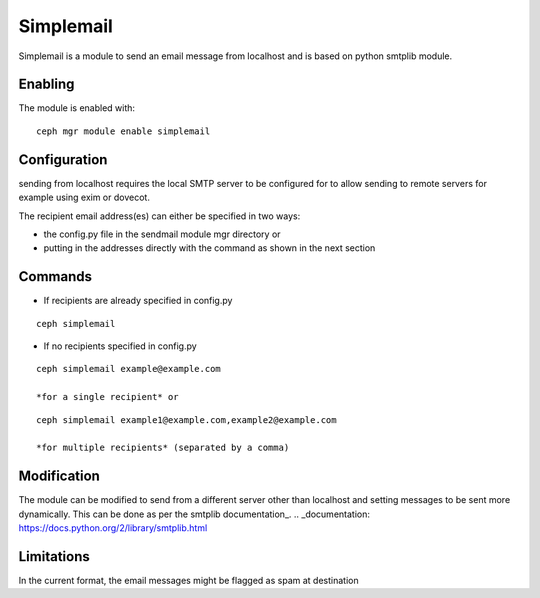 Simplemail
==========

Simplemail is a module to send an email message from localhost and is based on python smtplib module.


Enabling
--------

The module is enabled with::

  ceph mgr module enable simplemail


Configuration
-------------

sending from localhost requires the local SMTP server to be configured for to allow sending to remote servers for example using exim or dovecot.

The recipient email address(es) can either be specified in two ways:

* the config.py file in the sendmail module mgr directory or

* putting in the addresses directly with the command as shown in the next section


Commands
--------

* If recipients are already specified in config.py

::

  ceph simplemail

* If no recipients specified in config.py

::

  ceph simplemail example@example.com

  *for a single recipient* or

::

  ceph simplemail example1@example.com,example2@example.com

  *for multiple recipients* (separated by a comma)


Modification
------------

The module can be modified to send from a different server other than localhost and setting messages to be sent more dynamically. 
This can be done as per the smtplib documentation_.
.. _documentation: https://docs.python.org/2/library/smtplib.html


Limitations
-----------

In the current format, the email messages might be flagged as spam at destination

